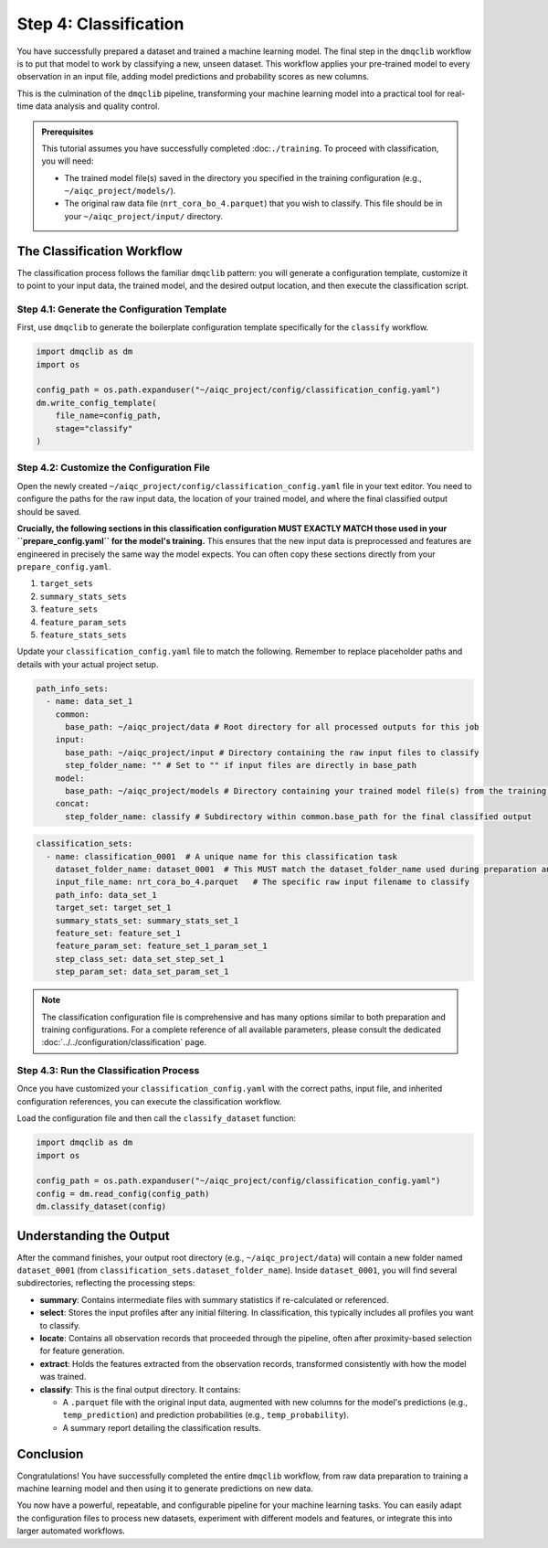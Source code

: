Step 4: Classification
======================

You have successfully prepared a dataset and trained a machine learning model. The final step in the ``dmqclib`` workflow is to put that model to work by classifying a new, unseen dataset. This workflow applies your pre-trained model to every observation in an input file, adding model predictions and probability scores as new columns.

This is the culmination of the ``dmqclib`` pipeline, transforming your machine learning model into a practical tool for real-time data analysis and quality control.

.. admonition:: Prerequisites

   This tutorial assumes you have successfully completed :doc:``./training``. To proceed with classification, you will need:

   *   The trained model file(s) saved in the directory you specified in the training configuration (e.g., ``~/aiqc_project/models/``).
   *   The original raw data file (``nrt_cora_bo_4.parquet``) that you wish to classify. This file should be in your ``~/aiqc_project/input/`` directory.

The Classification Workflow
---------------------------

The classification process follows the familiar ``dmqclib`` pattern: you will generate a configuration template, customize it to point to your input data, the trained model, and the desired output location, and then execute the classification script.

Step 4.1: Generate the Configuration Template
~~~~~~~~~~~~~~~~~~~~~~~~~~~~~~~~~~~~~~~~~~~~~

First, use ``dmqclib`` to generate the boilerplate configuration template specifically for the ``classify`` workflow.

.. code-block:: python

   import dmqclib as dm
   import os

   config_path = os.path.expanduser("~/aiqc_project/config/classification_config.yaml")
   dm.write_config_template(
       file_name=config_path,
       stage="classify"
   )

Step 4.2: Customize the Configuration File
~~~~~~~~~~~~~~~~~~~~~~~~~~~~~~~~~~~~~~~~~~

Open the newly created ``~/aiqc_project/config/classification_config.yaml`` file in your text editor. You need to configure the paths for the raw input data, the location of your trained model, and where the final classified output should be saved.

**Crucially, the following sections in this classification configuration MUST EXACTLY MATCH those used in your ``prepare_config.yaml`` for the model's training.** This ensures that the new input data is preprocessed and features are engineered in precisely the same way the model expects. You can often copy these sections directly from your ``prepare_config.yaml``.

1.  ``target_sets``
2.  ``summary_stats_sets``
3.  ``feature_sets``
4.  ``feature_param_sets``
5.  ``feature_stats_sets``

Update your ``classification_config.yaml`` file to match the following. Remember to replace placeholder paths and details with your actual project setup.

.. code-block:: yaml

    path_info_sets:
      - name: data_set_1
        common:
          base_path: ~/aiqc_project/data # Root directory for all processed outputs for this job
        input:
          base_path: ~/aiqc_project/input # Directory containing the raw input files to classify
          step_folder_name: "" # Set to "" if input files are directly in base_path
        model:
          base_path: ~/aiqc_project/models # Directory containing your trained model file(s) from the training step
        concat:
          step_folder_name: classify # Subdirectory within common.base_path for the final classified output

.. code-block:: yaml

    classification_sets:
      - name: classification_0001  # A unique name for this classification task
        dataset_folder_name: dataset_0001  # This MUST match the dataset_folder_name used during preparation and training
        input_file_name: nrt_cora_bo_4.parquet   # The specific raw input filename to classify
        path_info: data_set_1
        target_set: target_set_1
        summary_stats_set: summary_stats_set_1
        feature_set: feature_set_1
        feature_param_set: feature_set_1_param_set_1
        step_class_set: data_set_step_set_1
        step_param_set: data_set_param_set_1

.. note::
   The classification configuration file is comprehensive and has many options similar to both preparation and training configurations. For a complete reference of all available parameters, please consult the dedicated :doc:`../../configuration/classification` page.

Step 4.3: Run the Classification Process
~~~~~~~~~~~~~~~~~~~~~~~~~~~~~~~~~~~~~~~~

Once you have customized your ``classification_config.yaml`` with the correct paths, input file, and inherited configuration references, you can execute the classification workflow.

Load the configuration file and then call the ``classify_dataset`` function:

.. code-block:: python

   import dmqclib as dm
   import os

   config_path = os.path.expanduser("~/aiqc_project/config/classification_config.yaml")
   config = dm.read_config(config_path)
   dm.classify_dataset(config)

Understanding the Output
------------------------

After the command finishes, your output root directory (e.g., ``~/aiqc_project/data``) will contain a new folder named ``dataset_0001`` (from ``classification_sets.dataset_folder_name``). Inside ``dataset_0001``, you will find several subdirectories, reflecting the processing steps:

*   **summary**: Contains intermediate files with summary statistics if re-calculated or referenced.
*   **select**: Stores the input profiles after any initial filtering. In classification, this typically includes all profiles you want to classify.
*   **locate**: Contains all observation records that proceeded through the pipeline, often after proximity-based selection for feature generation.
*   **extract**: Holds the features extracted from the observation records, transformed consistently with how the model was trained.
*   **classify**: This is the final output directory. It contains:

    *   A ``.parquet`` file with the original input data, augmented with new columns for the model's predictions (e.g., ``temp_prediction``) and prediction probabilities (e.g., ``temp_probability``).
    *   A summary report detailing the classification results.

Conclusion
----------

Congratulations! You have successfully completed the entire ``dmqclib`` workflow, from raw data preparation to training a machine learning model and then using it to generate predictions on new data.

You now have a powerful, repeatable, and configurable pipeline for your machine learning tasks. You can easily adapt the configuration files to process new datasets, experiment with different models and features, or integrate this into larger automated workflows.
